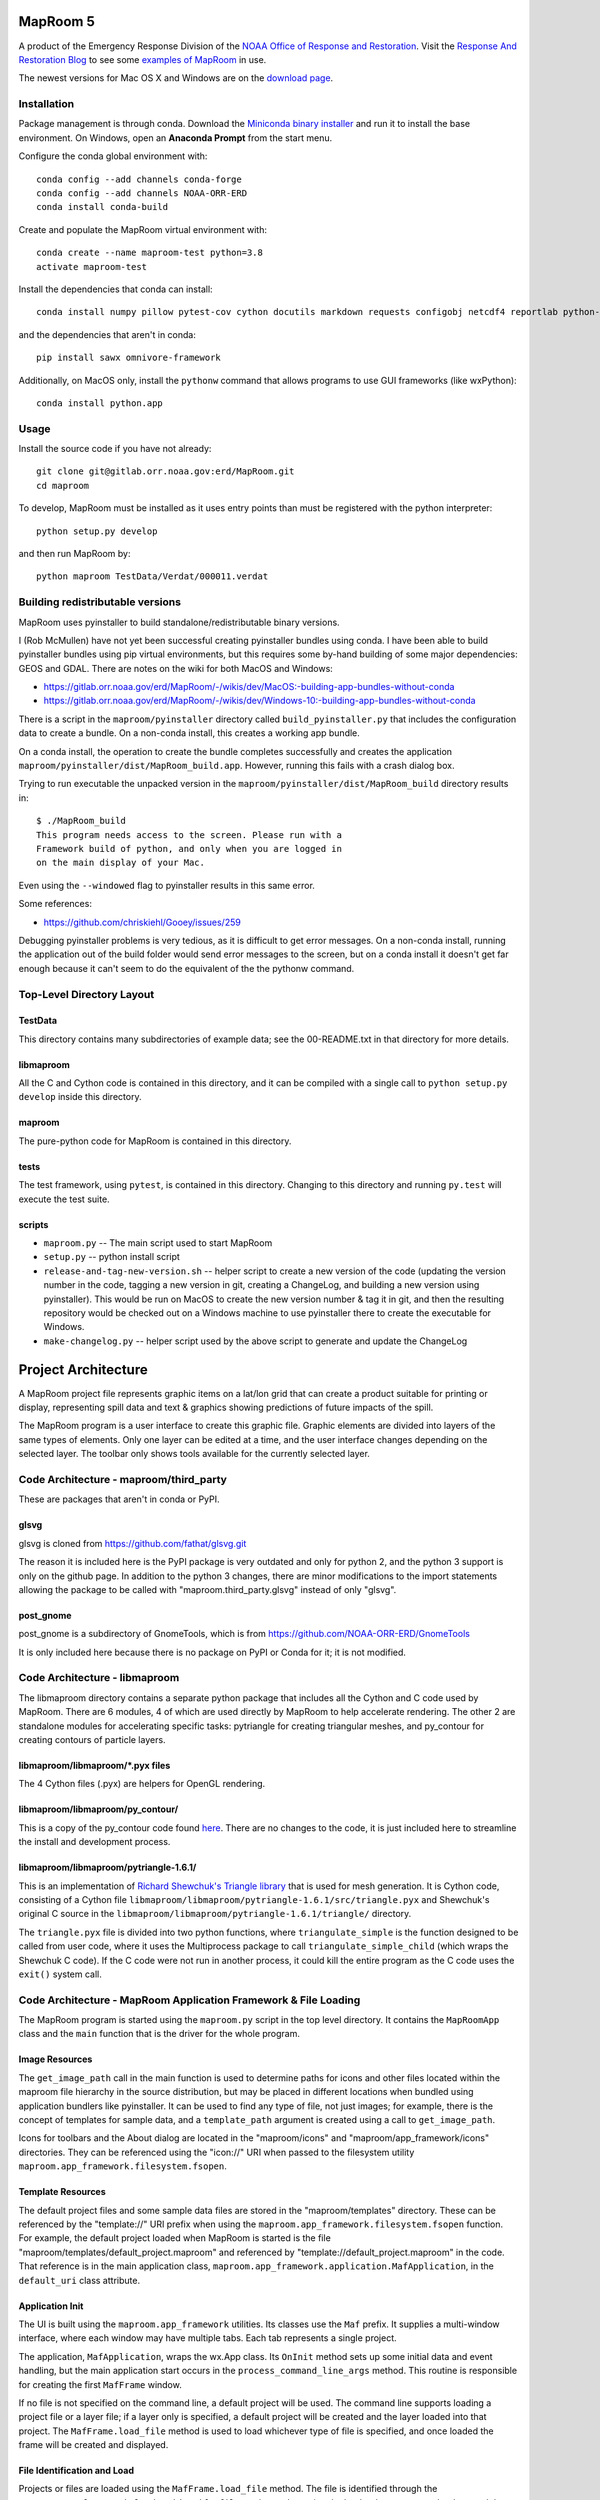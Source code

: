 =========
MapRoom 5
=========

A product of the Emergency Response Division of the `NOAA <http://www.noaa.gov/>`_ `Office of
Response and Restoration <http://response.restoration.noaa.gov/>`_.
Visit the `Response And Restoration Blog
<https://usresponserestoration.wordpress.com/>`_ to see some `examples of
MapRoom <https://usresponserestoration.wordpress.com/2015/12/16/on-the-hunt-for-shipping-containers-lost-off-california-coast/>`_
in use.

The newest versions for Mac OS X and Windows are on the `download page <https://gitlab.orr.noaa.gov/erd/MapRoom/wikis/downloads>`_.

.. toctree:
   :maxdepth: 2


Installation
============

Package management is through conda. Download the
`Miniconda binary installer <http://conda.pydata.org/miniconda.html>`_ and run it
to install the base environment. On Windows, open an **Anaconda Prompt** from the start menu.

Configure the conda global environment with::

    conda config --add channels conda-forge
    conda config --add channels NOAA-ORR-ERD
    conda install conda-build

Create and populate the MapRoom virtual environment with::

    conda create --name maproom-test python=3.8
    activate maproom-test

Install the dependencies that conda can install::

    conda install numpy pillow pytest-cov cython docutils markdown requests configobj netcdf4 reportlab python-dateutil gdal pyproj shapely pyopengl wxpython owslib scipy pyugrid

and the dependencies that aren't in conda::

    pip install sawx omnivore-framework

Additionally, on MacOS only, install the ``pythonw`` command that allows programs to use GUI frameworks (like wxPython)::

    conda install python.app


Usage
=====

Install the source code if you have not already::

    git clone git@gitlab.orr.noaa.gov:erd/MapRoom.git
    cd maproom

To develop, MapRoom must be installed as it uses entry points than must be registered with
the python interpreter::

    python setup.py develop

and then run MapRoom by::

    python maproom TestData/Verdat/000011.verdat


Building redistributable versions
=================================

MapRoom uses pyinstaller to build standalone/redistributable binary versions.

I (Rob McMullen) have not yet been successful creating pyinstaller bundles
using conda. I have been able to build pyinstaller bundles using pip virtual
environments, but this requires some by-hand building of some major
dependencies: GEOS and GDAL. There are notes on the wiki for both MacOS and
Windows:

* https://gitlab.orr.noaa.gov/erd/MapRoom/-/wikis/dev/MacOS:-building-app-bundles-without-conda
* https://gitlab.orr.noaa.gov/erd/MapRoom/-/wikis/dev/Windows-10:-building-app-bundles-without-conda

There is a script in the ``maproom/pyinstaller`` directory called
``build_pyinstaller.py`` that includes the configuration data to create a
bundle. On a non-conda install, this creates a working app bundle.

On a conda install, the operation to create the bundle completes successfully
and creates the application ``maproom/pyinstaller/dist/MapRoom_build.app``.
However, running this fails with a crash dialog box.

Trying to run executable the unpacked version in the
``maproom/pyinstaller/dist/MapRoom_build`` directory results in::

    $ ./MapRoom_build
    This program needs access to the screen. Please run with a
    Framework build of python, and only when you are logged in
    on the main display of your Mac.

Even using the ``--windowed`` flag to pyinstaller results in this same error.

Some references:

* https://github.com/chriskiehl/Gooey/issues/259

Debugging pyinstaller problems is very tedious, as it is difficult to get
error messages. On a non-conda install, running the application out of the
build folder would send error messages to the screen, but on a conda install
it doesn't get far enough because it can't seem to do the equivalent of the
the pythonw command.


Top-Level Directory Layout
=================================

TestData
------------------------

This directory contains many subdirectories of example data; see the
00-README.txt in that directory for more details.

libmaproom
-------------------

All the C and Cython code is contained in this directory, and it can be
compiled with a single call to ``python setup.py develop`` inside this
directory.


maproom
---------------

The pure-python code for MapRoom is contained in this directory.


tests
----------

The test framework, using ``pytest``, is contained in this directory. Changing
to this directory and running ``py.test`` will execute the test suite.

scripts
----------

* ``maproom.py`` -- The main script used to start MapRoom

* ``setup.py`` -- python install script

* ``release-and-tag-new-version.sh`` -- helper script to create a new version
  of the code (updating the version number in the code, tagging a new version
  in git, creating a ChangeLog, and building a new version using pyinstaller).
  This would be run on MacOS to create the new version number & tag it in git,
  and then the resulting repository would be checked out on a Windows machine
  to use pyinstaller there to create the executable for Windows.

* ``make-changelog.py`` -- helper script used by the above script to generate
  and update the ChangeLog


==========================
Project Architecture
==========================

A MapRoom project file represents graphic items on a lat/lon grid that can
create a product suitable for printing or display, representing spill data and
text & graphics showing predictions of future impacts of the spill.

The MapRoom program is a user interface to create this graphic file. Graphic
elements are divided into layers of the same types of elements. Only one layer
can be edited at a time, and the user interface changes depending on the
selected layer. The toolbar only shows tools available for the currently
selected layer.


Code Architecture - maproom/third_party
============================================

These are packages that aren't in conda or PyPI.

glsvg
------

glsvg is cloned from https://github.com/fathat/glsvg.git

The reason it is included here is the PyPI package is very outdated and only
for python 2, and the python 3 support is only on the github page. In addition
to the python 3 changes, there are minor modifications to the import
statements allowing the package to be called with "maproom.third_party.glsvg"
instead of only "glsvg".


post_gnome
------------------

post_gnome is a subdirectory of GnomeTools, which is from
https://github.com/NOAA-ORR-ERD/GnomeTools

It is only included here because there is no package on PyPI or Conda for it;
it is not modified.



Code Architecture - libmaproom
===================================

The libmaproom directory contains a separate python package that includes all
the Cython and C code used by MapRoom. There are 6 modules, 4 of which are
used directly by MapRoom to help accelerate rendering. The other 2 are
standalone modules for accelerating specific tasks: pytriangle for creating
triangular meshes, and py_contour for creating contours of particle layers.

libmaproom/libmaproom/*.pyx files
--------------------------------------

The 4 Cython files (.pyx) are helpers for OpenGL rendering.

libmaproom/libmaproom/py_contour/
--------------------------------------

This is a copy of the py_contour code found `here
<https://github.com/NOAA-ORR-ERD/py_contour>`_. There are no changes to the
code, it is just included here to streamline the install and development
process.

libmaproom/libmaproom/pytriangle-1.6.1/
-------------------------------------------

This is an implementation of `Richard Shewchuk's Triangle library
<http://www.cs.cmu.edu/~quake/triangle.html>`_ that is used for mesh
generation. It is Cython code, consisting of a Cython file
``libmaproom/libmaproom/pytriangle-1.6.1/src/triangle.pyx`` and Shewchuk's
original C source in the ``libmaproom/libmaproom/pytriangle-1.6.1/triangle/``
directory.

The ``triangle.pyx`` file is divided into two python functions, where
``triangulate_simple`` is the function designed to be called from user code,
where it uses the Multiprocess package to call ``triangulate_simple_child``
(which wraps the Shewchuk C code). If the C code were not run in another
process, it could kill the entire program as the C code uses the ``exit()``
system call.




Code Architecture - MapRoom Application Framework & File Loading
=====================================================================

The MapRoom program is started using the ``maproom.py`` script in the top
level directory. It contains the ``MapRoomApp`` class and the ``main``
function that is the driver for the whole program. 

Image Resources
--------------------

The ``get_image_path`` call in the main function is used to determine paths
for icons and other files located within the maproom file hierarchy in the
source distribution, but may be placed in different locations when bundled
using application bundlers like pyinstaller. It can be used to find any type
of file, not just images; for example, there is the concept of templates for
sample data, and a ``template_path`` argument is created using a call to
``get_image_path``.

Icons for toolbars and the About dialog are located in the "maproom/icons" and
"maproom/app_framework/icons" directories. They can be referenced using the
"icon://" URI when passed to the filesystem utility
``maproom.app_framework.filesystem.fsopen``.

Template Resources
----------------------

The default project files and some sample data files are stored in the
"maproom/templates" directory. These can be referenced by the "template://"
URI prefix when using the ``maproom.app_framework.filesystem.fsopen``
function. For example, the default project loaded when MapRoom is started is
the  file "maproom/templates/default_project.maproom" and referenced by
"template://default_project.maproom" in the code. That reference is in the
main application class, ``maproom.app_framework.application.MafApplication``,
in the ``default_uri`` class attribute.


Application Init
----------------------

The UI is built using the ``maproom.app_framework`` utilities. Its classes use
the ``Maf`` prefix. It supplies a multi-window interface, where each window
may have multiple tabs. Each tab represents a single project.

The application, ``MafApplication``, wraps the wx.App class. Its ``OnInit``
method sets up some initial data and event handling, but the main application
start occurs in the ``process_command_line_args`` method. This routine is
responsible for creating the first ``MafFrame`` window.

If no file is not specified on the command line, a default project will be
used. The command line supports loading a project file or a layer file; if a
layer only is specified, a default project will be created and the layer
loaded into that project. The ``MafFrame.load_file`` method is used to load
whichever type of file is specified, and once loaded the frame will be created
and displayed.


File Identification and Load
--------------------------------

Projects or files are loaded using the ``MafFrame.load_file`` method. The file
is identified through the ``maproom.app_framework.loader.identify_file``
routine to determine the loader that can parse the data, and the loader
creates the layers that are used for display.

At the start of the ``identify_file`` routine, the file data is loaded into
``maproom.app_framework.loader.FileGuess`` class instance that supplies
convenience functions for accessing the data in the file. It then loops over
every loader to find the best match. Each loader can test the data using
convenience methods of the FileGuess class without having to read the file
over again.

Loaders are registered as setuptools plugins with the entry point
"maproom.app_framework.loaders". Loaders are modules that implement a
module-level function called ``identify_loader`` that returns a dictionary
containing the MIME type and loader class that can handle the file, or None if
the loader can't handle that file.

The ``identify_file`` routine returns the "best" loader if an exact match is
found, or tries to supply a generic loader as a fallback.

At this point, the code is back in the ``MafFrame.load_file`` method with a
dictionary called ``file_metadata`` containing the loader class and the
FileGuess object. Here is where the difference between a project load and a
layer load is handled: if the attempted load is a project, the call to
``MafEditor.can_load_file`` will return false and a new project will be
created. If the file to be loaded can be represented as single layer (or group
of layers under a single layer like a NetCDF particles file), the layer will
be added to the current project.

``MafFrame.load_file`` contains a call to the function ``identify_document``
with the file metadata as an argument. It returns a document class that is
then used to create an editing window in a new tab of the frame. The framework
supports different types of documents with different editing UI elements for
each type. For example, the MapRoom graphic editor for MapRoom documents, a
text editor for text documents, etc. This is a layer of abstraction that
allows different viewers in each tab of the frame. It is largely unused in the
current version, but the idea whas that different editors could operate on
different types of documents, in different tabs in the same frame.


Document Identification
-------------------------------------

There is a distinction between documents and files because it is possible to
have different ways to view and edit the same type of file. For example, a
text file could be edited as a list of x, y points but that same file could
also be displayed as a set of particles in a MapRoom project. The document
provides the interface to access the data in a file. It is still possible that
different viewers use the same type of document; for instance, an HTML viewer
and a text editor use the same text document.

A ``MafDocument`` is the data container that is shown in an individual tab on
the user interface. The view of the data is supplied by the ``MafEditor``
class, which will be described in the next section. The framework is capable
of handling multiple document types, registered as setuptools plugins with the
entry point "maproom.app_framework.documents". Modules must supply at least
one ``MafDocument`` subclass. Each subclass must implement one or both of the
``can_load_file_exact`` and ``can_load_file_generic``, and return a boolean to
indicate if the document can load the file as specified by the
``file_metadata`` argument passed into the method. The
``maproom.app_framework.documents.text.TextDocument`` is a sample document
type that holds text data and can be viewed as HTML or plain text depending on
the format of the file. The title screen of MapRoom is an HTML document,
although the title screen is now not typically viewed since the change was
made to load an empty document at startup.

``maproom.layer_manager.LayerManager`` is the document class used to represent
a MapRoom project. More details on the inner workings of the ``LayerManager``
class below; but in summary, this class keeps references to all layers, the
stacking order, and any relationships between layers.

Once the document type is identified, the ``MafFrame.add_document`` method is
called in order to create a new editor tab for the specified document.


Editor Identification
----------------------------

The class ``maproom.app_framework.editor.MafEditor`` is the base class for the
user interface that is presented by a tab in the top level frames. It may be a
read-only viewer of a document, or it may provide both viewing and editing of
the document.

The ``maproom.app_framework.editor.MafEditor.find_editor_class_for_document``
module-level function searches through the list of available editors to find
the best match for the specified document. Editors are also setuptools
plugins, registered under the entry point "maproom.app_framework.editors".
Each plugin must provide at least one subclass of ``MafEditor``, and each
subclass must implement one or both of the class methods
``can_edit_document_exact`` or ``can_edit_document_generic``. The exact
matches are attempted first, so if an editor is a specific match for the
document (by MIME type provided in the document metadata, or by examining more
specific data in the document itself), those matches will happen before any
generic matches are considered.

Once an editor class is determined, the new tab is created in the frame and
the UI for the editor is instantiated. This happens in the
``maproom.app_framework.frame.MafFrame.add_editor`` method.


Code Architecture - The Main User Interface
==================================================

The UI is divided into 3 main areas:

1. the menu bar
2. the toolbar
3. the top level frame containing tabbed views of editing windows

The menubar and toolbar are described in a subsequent section.

Each editing window, displayed in a tab in the main frame, is further divided
into 4 sections:

1. the main drawing area showing the map view
2. the left column of 3 panels
3. the vertically oriented popup menu list on the right border of the frame
4. timeline strip on the bottom.

The editing window is defined in ``maproom.editor.ProjectEditor``, a subclass
of ``MafEditor`` and represents a tab in a top-level ``MafFrame``, which is a
subclass of a wxPython Frame.

Main Drawing Area - LayerCanvas
------------------------------------

All the map data, annotations, and other graphical data that appear in layers
are rendered using OpenGL and are controlled by the
``maproom.layer_canvas.LayerCanvas`` object in the main portion of the window,
which is described in a section below. The UI for the frame is created in the
method ``create_layout``. The arrangement of the UI within the frame is
controlled by a tiling layout manager, the
``maproom.app_framework.ui.tilemanager.TileManager``, a custom control that
provides tiling for the main windows, sidebars with popout windows, and a
footer that holds the timeline control.

The ``LayerCanvas`` is more fully described in the OpenGL Rendering section
below.

Top Info Panel - LayerTreeControl
-------------------------------------

The left column of panels includes a tree view showing the stacking order of
layers, a list of layer parameters, and a list containing information about
the currently selected item in the main view.

The top-most panel on the left side of the frame is the
``maproom.layer_tree_control.LayerTreeControl``, a custom tree control
slightly modified from the ``wx.lib.agw.customtreecontrol.CustomTreeCtrl``
class. This UI panel allows the layers to be reordered through drag-and-drop.

The ``LayerTreeControl`` also has an event, contained in an attribute named
``current_layer_changed_event``, that is fired whenever the user selects a new
layer. The tree control is a single selection tree, so changing the selection
makes that layer the current editing layer. Other UI elements can add a method
to the event to get a callback when this happens. This is used for the points
list panel: ``maproom.panes.PointsList`` so that it can update its list using
points from the now-current layer.

The event handling class is ``maproom.app_framework.events.EventHandler``,
which is a small custom class that provides callback mechanisms.

Middle Info Panel - LayerInfoPanel
--------------------------------------

The middle panel on the left side, below the tree control, is the class
``maproom.ui.info_panels.LayerInfoPanel``. This displays information about the
currently selected layer, and provides controls to modify the characteristics
of the layer. The layer characteristics are described in a list of text
strings in the layer's class definition (see the Base Layer section below).

Each of the strings is the name of a field, and is used to create a control in
this info panel. For example, for a UGrid layer, the fields are defined by the
list::

    layer_info_panel = ["Point count", "Line segment count", "Show depth", "Flagged points", "Default depth", "Depth unit", "Color"]

The module ``maproom.ui.info_panels`` contains a large number of classes that
represent UI controls designed to display or modify layer parameters. For
example, the "Point count" field corresponds to a static text display that
shows the user the number of points in the layer and a toggle control that
allows the display or hiding of those points. This control is defined in the
class ``PointVisibilityField``.

"Line segment count" shows a similar control, except the number of line
segments instead of points. It is defined in the ``LineVisibilityField``.

Other fields will have different controls; for example, the "Depth unit" field
contains a drop-down list with a choice of units: "unknown", "meters", "feet",
or "fathoms".

See the docstrings of the ``maproom.ui.info_panels.InfoPanel`` object for more
details on how the controls for the fields are created and managed.

Lower Info Panel - SelectionInfoPanel
-----------------------------------------

This is the bottom panel on the left side and is similar in operation to the
LayerInfoPanel except that is displays data on the currently selected items in
the layer. Using the LineLayer as an example: if no points are selected, the
panel is blank. However, once one or more points are selected, details of the
selection are displayed.

Popup Menu List
--------------------

The right side of the frame contains popup windows that represent extra
information about the layer, or debugging info on the app itself. Hovering the
mouse pointer over one of the names on the list will display a popup dialog
with a data display.


Timeline Panel - TimelinePlaybackPanel
------------------------------------------

This control displays the timesteps available in all particle layers, and
playback controls to step through a visualization of the motion of the
particles.

The timeline itself is the ``maproom.panes.TimelinePanel`` class, subclassed
from the custom control ``maproom.app_framework.ui.zoomruler.ZoomRuler``. The
base class handles the scrolling, zooming, and selecting via the mouse and
uses callback functions to communicate the UI actions.


Code Architecture - Commands and the Undo Stack
===========================================================

MapRoom provides unlimited undo/redo capability through the
``maproom.command.UndoStack`` object created in the initialization of the
LayerManager. Each change to the document is recorded in a
``maproom.command.Command`` object, and recorded in the UndoStack. Each
command must include a way to restore the LayerManager to the previous state,
providing the undo capability.

The ``maproom.command.Command`` class is subclassed to provide individual
commands. There are 4 modules in the code that contain the available commands:

* menu_commands.py
* mouse_commands.py
* screen_object_commands.py
* vector_object_commands.py

A command is required to implement 3 methods: ``__init__``, ``perform``, and
``undo``. The ``perform`` method is used to make the change and the ``undo``
is used to revert the action.

Other features of commands are available, like coalescing commands. If two of
the same command are applied in a row, it is possible to combine them into a
single command such that only one command appears in the undo list. Commands
like viewport movement are coalesced so that each mouse movement isn't
recorded in a separate command.

There is another partially-implemented feature where commands could be
serialized into a text file and (theoretically) replayed to recreate the list
of commands. This capability is incomplete, but was planned and partially
implemented. It has, however, not been tested in quite a while. The
serialization of commands is mostly automated by a class attribute called
``serialize_order`` containing a list of the object instance attribute to save
and the type of data. The serialization of each of the data types is held in
the ``maproom.serializer`` module, so if new types are needed the
serialization code should be added in that module.

Command Initialization - ``__init__`` method
---------------------------------------------

Each Command subclass can take its own argument list; the superclass __init__
method stores the layer as a layer invariant so that a reference to the Layer
object is not held with the Command object. This becomes important when
deleting a layer so that an old layer (with potentially a lot of memory) isn't
kept around. Deleting layers then restoring them will result in a new Layer
object reconstructed from the data in the Command object, not by restoring
references to the deleted layer.

Any data needed to perform the action should be stored in instance attributes
in the __init__ method.

Running a Command - ``perform`` method
-----------------------------------------

Any change to the MapRoom project must happen in the perform method of a
Command. This complicates the code quite a bit, because instead of changing
the project where it happens in the UI code, the UI code must instead create a
Command object and then call the
``maproom.editor.ProjectEditor.process_command`` method. This will attempt the
operation, and if successful will record the command to the undo/redo
framework. If the operation fails, an error message will be generated. Raising
a ``maproom.errors.MapRoomError`` in the perform method is the way to report
an error.

There is a special subclass of ``MapRoomError`` called ``PointsError`` that
includes an extra argument called  ``points`` that will cause the editor to
highlight the points included in that list as the error conditions.

The perform method of a Command must create an ``maproom.command.UndoInfo``
object to hold any additional data necessary to construct the reverted state
should this command being undone.

The UndoInfo object also has a ``flags`` attribute, an instance of the
``maproom.command.CommandStatus`` class, that controls what aspects of the UI
is refreshed after the change. There are several boolean attributes of
``flags`` that can be set and are described in the class, and there is an
additional ``layer_flags`` list that uses a ``LayerStatus`` object that
contains a summary of all changes for each layer that is affected by this
command -- use the ``add_layer_flags`` method of the ``CommandStatus`` object
instead of appending to the ``layer_flags`` list directly.

There is an additional ``data`` attribute of the UndoInfo object that is for
arbitrary data that the ``undo`` method can use to restore the state of the
project.

The undo_info object should be returned at the end of the perform method.

Undoing a Command - ``undo`` method
------------------------------------

The state of the project must be restored to a functionally identical state as
before the ``perform`` method was called after the ``undo`` method completes.
Note that it is not necessary to be totally identical; for instance, some
arrays may have been resized to be larger during the ``perform`` method. It is
not necessary to undo that sort of operation -- as long as the working data is
presented as the same, the condition of a layer doesn't have to be identical
to the "before" state.

An undo_info object must be returned at the end of the method that contains
flags showing what has changed so the UI can be updated properly.


Processing Commands
--------------------------

The ``process_command`` method of the ``ProjectEditor`` takes the Command
object and makes the change described in its perform method. Assuming the
change is successful, t flags resulting from it are added to a ``BatchStatus``
object, the idea being that multiple commands could be performed in a batch
and the UI only updated after all commands completed.

The call to ``perform_batch_flags`` is where the UI actually gets updated.


Code Architecture - Actions, Menu Bar, and Toolbar
===========================================================

The application framework doesn't use the normal wx method of a large if/else
block to decide what to UI function to perform. Rather, it uses a list of
actions for both menubar and toolbar specification, the definitions of which
are stored as class attributes of the ProjectEditor.

Actions are subclasses of the ``maproom.app_framework.action.MafAction`` that
hold the action description, icon, name, and trigger all in one place. There
is also the ability to perform differently if called using a keystroke or as a
UI callback.

There is a further subclass of ``MafAction``, ``maproom.actions.LayerAction``
that includes a convenience method ``perform_on_layer`` that includes the
active layer as an argument. Not all actions will subclass from
``LayerAction`` because not all actions apply to a single layer.

Menu Bar
-----------

Menubars are hierarchical, and are described in the ``menubar_desc`` class
attribute of a ``MafEditor``. Nested lists form sub-menus. The first item in
any nested list is the title of the menu, either the top level menu item if
it's a direct child of the ``menubar_desc`` list, or the sub-menu name if it's
a subsequent child. The following items in the list are the class names of
actions that will appear in sequence in the menu.

The class attribute ``module_search_order`` describes the modules in which
class names will be searched to populate the menubar. For instance, the source
for the ProjectEditor contains::

    menubar_desc = [
        ["File",
            "new_project",
            "new_empty_project",
            ["New Project From Template",
                "new_project_from_template",
            ],
            None,
            "open_file",
        ...
    ]

    module_search_order = ["maproom.actions", "maproom.toolbar", "maproom.app_framework.actions"]

The ``maproom.app_framework.menubar.MenubarDescription`` object is created
from this ``menubar_desc`` list, and stored in the ``menubar`` instance
attribute of the ``MafFrame`` instance. Note that when a new editor is made
active by chosing a different tab to be the active tab, this ``menubar``
instance attribute is updated to use the ``menubar_desc`` of the now-active
tab.

The "new_project" class will be searched for first in the ``maproom.actions``
module, then ``maproom.toolbar``, and finally the
``maproom.app_framework.actions`` module. The class may appear in any one of
the successively more generic modules formed by the name of the action where
it is split by the underscore character. For instance, "new_project" will be
searched for in the following order::

    maproom.actions
    maproom.toolbar
    maproom.app_framework.actions.new_project.py
    maproom.app_framework.actions.new.py
    maproom.app_framework.actions.__init__.py

In this example, it is found in the ``maproom.actions`` module and no further
seaching would be performed. If it had not been found there, the remaining
modules would be attempted. Because ``maproom.app_framework.actions`` has
sub-modules, the additional module searching based on the underscore splitting
would occur.

Toolbar
--------------

The toolbar definition works identically to the menubar, except there is no
hierarchy. A single list is all that is available, for example::

    toolbar_desc = [
        "open_file", "save_file", None, "undo", "redo", None, "copy", "cut", "paste"
    ]

Analogous to the menubar, the toolbar description object
``maproom.app_framework.toolbar.ToolbarDescription`` is stored in the
``MafFrame`` object as the ``toolbar`` instance attribute. This description
object is replaced every time a new tab is made active using the
``toolbar_desc`` list of the editor corresponding to the now-active tab.

Some tools should only be shown depending on the active layer, though, so
there is an additional routine in ProjectEditor called
``update_toolbar_for_mouse_mode`` that appends some additional tools onto the
end of the list that are useful for the active layer. This routine is called
at the end of the ``process_command`` method.

Each layer has a class attribute called ``mouse_mode_toolbar`` that references
a collection of toolbar items in the ``maproom.toolbar`` module. When a new
layer is made active, those toolbar actions listed in the named mouse mode are
appended to the toolbar and the UI is updated.

The toolbar icon is set through a function called ``calc_icon_name`` that
returns a resource name. Icon resources are described above and most are in
the "maproom/app_framework/icons" directory.

Key Bindings
------------------

Keyboard bindings are listed separately from toolbar and menubar descriptions.
Key binding actions may correspond to existing menubar or toolbar actions, or
may not have an equivalent. Either way, the actions are stored in a keybinding
description object and the actions are located in the same way as menubar and
toolbar actions. The description class attribute is a dictionary::

    keybinding_desc = {
        "new_file": "Ctrl+N",
        "open_file": "Ctrl+O",
        "save_file" : "Ctrl+S",
        "save_as" : "Shift+Ctrl+S",
        "cut": "Ctrl+X",
        "copy": "Ctrl+C",
        "paste": "Ctrl+V",
    }

The keybinding description object is stored in the ``keybinding`` instance
attribute of the ``MafFrame`` and is defined in
``maproom.app_framework.keybindings.KeyBindingDescription``.

Binding UI Actions
------------------------

The menubar, toolbar, and keybinding description objects are only created once
at the editor creation tab; that is, when a new tab is created.

The actions are bound to the menubar and toolbar during a call to
``MafFrame.sync_active_tab`` which is called whenever a tab is changed. The
entire mapping of menu ids is thrown out and recreated through this
function. The menubar (and toolbar) description objects have methods called
``sync_with_editor`` that loop through each action and call the
``wx.Menu.Append`` (or ``wx.ToolBar.AddTool``) methods linking an id value
with this action.

A mapping of id value to action is kept in the menubar (or toolbar)
description object called ``valid_id_map``, and the ``wx.EVT_MENU`` is bound
to the ``MafFrame.on_menu`` method. That method looks through first the
menubar then the toolbar description objects for the id value, and if found
calls that action as ``MafAction.perform_as_menu_item``.

Keybinding actions are handled in the ``wx.EVT_CHAR_HOOK`` binding, and if an
id value is found in the keybinding's ``valid_id_map``, the action's
``perform_as_keystroke`` method is called.


Menu Enabling & Disabling
------------------------------

One of the challenges of wxPython menubars and toolbars is efficiently
managing the code to enable or disable menu items depending on the state of
the application. For instance, the "Copy" item in the "Edit" menu should only
be enabled when there is something that can be copied to the clipboard,
otherwise it should remain grayed-out.

There are also dynamic menu items that change appearance or values depending
on the state of the application, including submenus that have the ability to
contain different numbers of menu items (which is discussed in the next
section).

The menu bar needs to be updated periodically in order to reflect these
dynamic updates. The ``wx.EVT_MENU_OPEN`` event is provided by wxPython to
handle this exact case: to update menu state just prior to being displayed.
However, there are platform differences on each of the 3 supported platforms.
A test is performed at the ``MafFrame.__init__`` method and the appropriate
method is bound to the ``wx.EVT_MENU_OPEN`` event.

The ``sync_menubar`` method is called as a result of the wx event handler,
which it turn calls the ``sync_with_editor`` method of the menubar description
object. This loops through each action and calls the
``sync_menu_item_from_editor`` method to determine the enabled/disabled state,
and also the checked state for radio/checkbox items.


Dynamic Submenus
----------------------

Submenus that have a variable number of entries depending on some aspect of
the current project are handled through the same
``sync_menu_item_from_editor`` method of each action.

The ``maproom.app_framework.action.MafListAction`` class is provided for
submenus that can have variable numbers of items. The first time the
``sync_menu_item_from_editor`` method is called, the object will create the
list of items to be contained in the submenu. The method ``calc_list_items``
must be overridden by the subclass to provide the items for the list. The list
does not have to be text items, a method ``calc_name`` is provided to return a
string that will be used as the menu item text.

The ``action_key`` is a text string that represents the specific menu item of
interest -- the root string of the ``action_key`` is the name of the menu
class, and for each menu item in the submenu, an underscore and the text
representation of an integer is appended. This compound action key is used by
the ``get_index`` method to return the position in the list items.

Every time the ``wx.EVT_MENU_OPEN`` event is called, the
``sync_menu_item_from_editor`` method is called to recreate the list of items.
If the items have changed, an
``maproom.app_framework.errors.RecreateDynamicMenuBar`` exception is raised
which causes the entire menu to be rebuilt, thereby creating the new menu that
includes the changed items.

Note that while this is not super efficient because it loops through the
entire menu system, recreating items that possibly don't need to be created,
it has the advantage of requiring a minimal amount of code. Modifying menus in
place would require careful track of identifying menus that were no longer
needed and deleting items from submenus. In practice, the speed of
regenerating menus has not been an issue.


Code Architecture - OpenGL Rendering 
==============================================

For speed, OpenGL is used to render all graphics in the main window. The
advantage of OpenGL is that the graphics card can hold most of the data in its
localized (fast) memory. Only when data changes (adding/deleting a point,
changing a coordinate, adding a line, etc.) does new data have to be loaded
into the graphics card memory.

The PyOpenGL package is used to interface with the operating system's native
OpenGL libraries.

Numpy record arrays are used as a further optimization, defined in
``maproom.renderer.gl.data_types`` for different use cases. For example,
``POINT_VIEW_DTYPE is used `` to access individual x, y, z coordinates
separately, and ``POINT_XY_VIEW_DTYPE is used to access `` the XY values
together. This ``POINT_XY_VIEW_DTYPE`` can be used, for instance, to set the
XY values in the record array from a regular python list of two-tuples.

There are convenience functions to create blank lists of points, lines, and
other items. Notice that ``numpy.NaN`` is used as a placeholder for undefined
values, and the drawing code will skip over those points. Arrays may be
allocated with extra members as buffer at the end so that additions can happen
by overwriting the ``NaN`` values at the end rather than continually
reallocating and resizing the array.

Layer Drawing
----------------------

Layers are drawn in the stacking order shown in the ``LayerTreeControl``
(described below), from the bottom to the top. Any opaque layers, like a WMS
layer, will obscure any layer below it.

Rendering happens in the ``render`` method of
``maproom.renderer.base.BaseCanvas``. The class is subclassed in the
``maproom.renderer.gl_immediate.screen_canvas.ScreenCanvas`` class that
provides the wxPython and OpenGL drawing area. The ``ScreenCanvas`` uses some
optimization and overrides the ``render`` method before calling the
``BaseCanvas.render`` method.

The ``ScreenCanvas`` is further subclassed in ``maproom.layer_canvas`` as the
``LayerCanvas`` object. A ``LayerCanvas`` object is created by the
``ProjectEditor`` main viewer during the instantiation process.

When drawing the screen, the layers are looped over from bottom to top, and
each layer's renderer object is called to draw that layer's contents. Layer
renderer objects are explained in the next section. There is an optional
overlay layer that will always be drawn on the top of the stacking order. The
overlay is used for certain user-interface modes (See the Mouse Handler
section below) like rubberbanding for selecting points.

An entire additional rendering pass is made after the drawing is complete, but
this time it is to create non-visible layer that is used to detect what object
is under the mouse. This is the picker framebuffer, and is described in a
subsequent section.

Layer Renderers
----------------------

Each layer has an object that controls how it is drawn, called the "layer
renderer", created by a call to ``LayerCanvas.new_renderer`` and held in the
dictionary attribute ``layer_renderers`` in the ``LayerCanvas``. It is of the
class ``maproom.renderer.gl_immediate.renderer.ImmediateModeRenderer``.

Any time a layer changes its representation (moving a point, changing a line,
adding or deleting an element), the layer renderer for that layer must be
updated through a call to ``update_renderer``. The usage of the word "update"
is a bit fuzzy, because it is the ``layer_renderers`` dictionary that is
updated; a new ``ImmediateModeRenderer`` object is created and stored in the
dictionary. The previous object referred to in the dictionary is garbage
collected.

The ``ImmediateModeRenderer`` object holds the OpenGL Vertex Buffer Objects
(VBO) for the data in the layer. These VBOs are representations of the data
held on the graphics card, so they must be loaded through calls line
``set_points``,``set_lines``, ``set_polygons`` and others. These routines do
the work of creating the VBOs and, behind the scenes, copy the values to the
graphics card.

It is because of this data transfer to the graphics card that the data types
in ``maproom.renderer.gl.data_types`` are used. They provide access to the raw
layer data in a format that can be easily converted into data that the
PyOpenGL methods need.

The ``ImmediateModeRenderer`` includes many convenience functions for drawing
on the OpenGL canvas. Some examples are: ``draw_points`` to draw small circles
for each non-NaN point in the layer; ``draw_selected_points`` which draws
larger circles for only those points specified in the argument to the
function; ``draw_image`` to draw texture mapped images after the images have
been set up with a call to one of the ``set_image_*`` methods; and many
others.

Note that all of the code here uses the now-deprecated OpenGL Immediate Mode
(hence the name ImmediateModeRenderer!), where OpenGL calls are bookended by
calls to ``glBegin`` and ``glEnd``. Modern OpenGL uses shaders for everything,
and the long term plan was to convert MapRoom to use shaders.

Examples of the usage of the layer renderers will be included in the layer
descriptions below.

Picker
----------------

All layer renderers include a picker object that is only active when
rendering the picker framebuffer.

The picker works by creating a separate pass through the rendering process,
but instead of drawing to the screen, it draws to an off-screen framebuffer.
In order to determine what object is under a specific mouse location, the
off-screen framebuffer stores a unique color value for every object that is
pickable. This color value doesn't relate to its color displayed on the
screen, instead it encodes the layer that it belongs to, the type of graphic
element within that layer, and an identifying number of that graphic element.

For instance, for a ``LineLayer`` (described below), the picker has to deal
with both points and lines. Each point renders to a circle with some radius in
pixels, so each one of those pixels gets assigned a unique color associated
with that point. Similarly, each line is rendered to a set of pixels, and the
color for each of those pixels will uniquely map back to the line on this
layer.

The class ``maproom.renderer.gl_immediate.picker.Picker`` contains this code.
During the second pass through rendering (the picker pass), a new ``Picker``
object is created and the picker colors are determined before each primitive
is drawn. The method ``get_next_color_block`` contains the logic for reserving
colors, and the ``Picker`` object contains the lists that are used to decode
the color value.

Internally, OpenGL uses a 32 bit integer to represent the color in red, green,
blue & alpha (RGBA) format. Because the alpha value allows color blending,
this would mess up the uniqueness of the mapping from color to pickable
object. So, the alpha value is left at zero which leaves 24 bits to map to
pickable objects.

An assumption is made here in the code: the machines will operate in
little-endian mode. Since most current computers are little endian (running on
Intel or AMD 64 bit processors), no code is added to check for big endian
machines. Red is stored in the least significant byte, green in the next, blue
next, and finally alpha in the most significant byte. For the numpy code used
here, the lowest 24 bits encode the color, and the highest 8 bits are alpha.
We must avoid the high 8 bits (we leave them at zero), but still we have 2^24
values, or 16.7 million possible unique color combinations allowing that many
unique objects to be decoded.

As each block of colors is reserved with a call to ``get_next_color_block``,
lists are maintained in order to reverse the mapping of color into layer type,
object type and object number. The method ``get_object_at_mouse_position``
takes the mouse position and reverses out the object info from the 24 bit
color value.


Code Architecture - Layers and Layer Manager
==================================================

The ``maproom.layer_manager.LayerManager`` class is the ``MafDocument``
subclass that represents the MapRoom project. An object of this class holds
all the layers that make up the final image. Each layer is a subclass of the
``maproom.layers.base.Layer`` class.

Layer Manager
--------------------

The ``LayerManager`` object holds the layers in an arbitrarily deep array of
arrays that results in a tree-like structure. Internally, layers are referred
to by a "multi-index", which represents the location in the structure of the
layer. For example, in the source code is the following example: the array ``[
[ a, b ], [c, [ d, e ] ], f, [ g, h ] ]``. The multi_index ``[ 0 ]`` refers to
subtree ``[ a, b ]``, the multi_index ``[ 1, 1, 1 ]`` refers to the leaf
``e``, and the multi_index ``[ 3, 0 ]`` refers to the leaf ``g``.

Layers are also referenced by a unique number called an ``invariant``. This is
an integer used as id that doesn't change when the layer is renamed or
reordered. It gets created when the layer is added to a LayerManager. There
are special values that represent transient layers, the root layer, and other
layers created at project creation time.

There are various methods to find layers by id, multi-index, by layer type,
and by relationship to other layers. Layers must be added through the methods
provided in this class as there are many internal bookkeeping data that must
be updated as layers change.

File Format
----------------

The ``LayerManager`` can also be considered the representation of the MapRoom
project file. Serialization to and from the project file is handled through
``save_all_zip`` and ``load_all_from_zip``. There is an older JSON-only text
file format accessed through ``load_all_from_json`` that is deprecated.

The zip file format puts each layer in its own directory, and includes
a few special files at the root directory to store additional
information, such as the metadata needed to specify the connections
between layers.

Examining the contents of the default project zip file shows these entries::

    Archive:  blank_project.maproom
     Length   Method    Size  Cmpr  Name
    --------  ------  ------- ----  ----
           2  Defl:N        4 100%  pre json data
        1978  Defl:N      432  78%  post json data
         376  Defl:N      206  45%  1-Graticule/json layer description
         422  Defl:N      215  49%  2-Scale/json layer description
        2180  Defl:N      441  80%  3/0-New Annotation/json layer description
        2180  Defl:N      448  79%  3/1-Rectangle/json layer description
    --------          -------  ---  -------
        7138             1746  76%  6 files

The "pre json data" file is processed before any layers are loaded, and the
"post json data" file is processed after all layers are loaded. Layers
themselves are directories. Directories that have only a number for a name are
folders, named a number plus a dash and a text value are normal layers.

Most layers are described in the file "json layer description". Image layers
will have additional file(s) with the image data.

Layers must be able to convert to and from JSON. They do this through their
``serialize_json`` and ``load_from_json`` methods.

Layer Overview
----------------------

The ``maproom.layers.base.Layer`` abstract class must be subclassed before it
can be added to a LayerManager as a visible layer in the project. An example
of a simple layer is the ``maproom.layers.point.PointLayer`` layer, which
displays only points. A direct subclass is the
``maproom.layers.line.LineLayer`` which displays both points and lines in
files like ``.verdat`` and other "ugrid" file types. It is much more
complicated than the ``PointLayer`` because it includes editing functions:
moving, adding, and deleting points and lines. See the UGrid section below for
more information.

All layers use numpy arrays to hold coordinates to be mapped onto the lat/lon
project space. Some layers, like the LineLayer, have large arrays (one row per
point) that must be resized periodically if many points are added. Other
layers, like image layers, only store points for the 4 corners and store the
image data in OpenGL textures.

Annotation layers use the parent class
``maproom.layers.vector_object.VectorObjectLayer`` which is a further
subclasses of the LineLayer. They use the numpy array of points as the
bounding box of the layer, and some layers use additional points to represent
more points within the layer. Discussion of annotation layers is below.

Layers use class attributes to describe many characteristics, as quite a few
don't depend on the actual instance. They are described in comments in the
``maproom.layers.base`` module. For example, the ``layer_info_panel``
attribute is a list of text identifiers that are used to display controls that
can modify layer characteristics.

Styles
----------

Annotation layers use a style object to hold the colors, line widths, font
sizes, etc. of all the shapes that they draw. There are default styles for
each layer type, and a style dialog to manage these. 

Other layers use the same style object to hold the point and line colors.
However, their styles aren't as customizable. UGrid layers rotate through a
set of colors as a new layer is created; particle layers use colors depending
on characteristics of the particle.

Styles are described in the ``maproom.styles.LayerStyle`` object, and are
serialized into text strings that are saved with the layer JSON data when
saving MapRoom project files.

As new style types were added to the class, backward compatibility was added
so old versions of MapRoom project files can still be loaded.

The ``LayerManager`` keeps a default style object, and as a new layer is
created a copy of this style object is used as the layer's style object. The
layer's style can then be changed without affecting other layers, but all
layers will start with the same styling. The style dialog changes the default
style object and can apply changes to current annotation layer objects.

Bounding Rectangles
----------------------

All layers have a boolean class attribute ``bounded`` which flags whether or
not the layer has finite lat/lon boundaries, or is unbounded. Bounded layers
are defined by an axis-aligned bounding rectangle that specifies lat/lon
coordinates for each corner.

Unbounded layers include the ``maproom.layers.tiles.TileLayer`` that hold the
WMS maps, sticky layers like the ``maproom.layers.title.TitleLayer`` or the
``maproom.layers.scale.Scale`` layer, and graticule layer
``maproom.layers.grid.Graticule``.

Vector object layers that don't scale with the map like the
``maproom.layers.vector_object.OverlayTextObject`` shouldn't technically be
bounded because the borders aren't stuck to 4 lat/lon coordinates. These
layers attach one control point to a lat/lon coordinate and maintain a fixed
size relative to the computer's display. They do not scale as the lat/lon area
is zoomed in or out. However, in the code they are bounded -- the bounds are
recalculated at every zoom to maintain the relative size. The layers were
written this way to be able to leverage the same rendering code and the same
code to use the mouse to move control points. It does lead to complications;
the method ``LayerManager.recalc_overlay_bounds`` is used to recompute the new
bounding box for each overlay layer every time the viewport is updated.

For normal bounded layers, the ``compute_bounding_rect`` method is called. The
``maproom.layers.points_base.PointBaseLayer``, which is the superclass for
most layers that use numpy arrays to store the point values, calculates the
the min/max values of the lat/lon of the set of points describes the bounding
rectangle.

For folder layers that are bounded, each child layer's bounding rectangle must
be calculated first. Once those sets of bounding rectangles, the folder's
bounding box becomes the bounding box of the union of those rectangles.
Because bounded folder layers can be resized, the child layers contained
within may need to be scaled to correspond to the new size. This is
accomplished using the ``set_data_from_bounds`` method on child layers, called
with the new bounding box size of the child folder that allows the child to
scale the location of the points to match the new bounding box location.

Valid Times
-----------------

Particle layers have a time associated with them, as each layer represents the
state of a set of points at a certain point in time.

The concept of time was extended to all layers, so all layers have a
``start_time`` and ``end_time`` value describing the period of time which is
valid to display this layer. Times are stored in floating point seconds, as
converted by the Python library function ``calendar.timegm``.

If the start and end times are zero, the layer is valid at all times.


Layer Rendering
------------------

Layers can either be drawn in projected space (zoomed in relative to the
visible layer on the map), or screen space (fixed relative to the computer
display). Verdat layers are drawn in projected space since they are a set of
lat/lon points plotted on a map. The Scale layer is drawn in screen space
since it always occupies the same position on screen regardless of zoom level.

Layers subclass from either ``maproom.layers.base.ProjectedLayer`` or
``maproom.layers.base.ScreenLayer`` which provides the ``render_projected`` or
``render_screen`` methods that are overridden by the subclass.

The call to ``maproom.layers.base.Layer.render`` handles the call to use
``render_projected`` or ``render_screen``.

Before the first time the layer is drawn or when the internal structure of the
layer changes (generally when items are added or deleted, but **not**
necessary when items are moved), the ``rebuild_renderer`` method is called. A
new, unpopulated ``ImmediateModeRenderer`` instance is passed to the function
allowing this method to call whatever setup is needed to add points, lines,
polygons, or other graphic primitive values.

The ``render_projected`` (or ``render_screen``) method must also be defined
for each layer, which calls methods on the ``ImmediateModeRenderer`` instance
passed into the method.

Renderers are passed into these methods and not stored in the objects for two
reasons:

1. the initial design of MapRoom called for the ability to have multiple tabs
   showing the same MapRoom project at different zoom levels or geographic
   locations.

2. there is the capability to generate PDF images of the current view. This is
   accomplished using the exact same interface: ``rebuild_renderer`` followed
   by ``render``, but this time using an
   ``maproom.renderer.pdf.renderer.ReportLabRenderer`` instance.

Layer Serialization
---------------------

JSON was chosen as the file format in which to save layer data. Some layer
data, like images, is extremely inefficient to save in JSON format, so
additional binary data may be used in some cases.

The ``serialize_json`` method in ``maproom.layers.base.Layer`` is the driver
to convert the layer data to a JSON dictionary. The ``unserialize_json``
method is the reverse: taking the JSON dictionary and repopulating the layer
with the correct data types represented by the JSON text encoding.

There is a simple list of attributes that will be saved for each layer, like
the type, invariant, and name. See the ``serialize_json`` method for the
complete list of simple attributes. Other attributes are marked for inclusion
in the JSON serialization by having a pair of methods in the class for
converting to and from JSON. These methods must be indicated by having the
``_to_json`` and ``_from_json`` strings appended to the attribute name.

For instance, the attribute ``start_time`` (indicating the first valid time
for the layer to appear on the timeline) has the companion methods
``start_time_to_json`` and ``start_time_from_json`` to handle converting the
time value to a JSON string and from the JSON string to a floating point
value, respectively.

Note that JSON is a special text format that is converted upon load to a
python dictionary where the keys are strings and the values can be python
primitives, lists or dictionaries. The ``json_data`` argument passed into the
``*_from_json`` is a python dictionary where the keywords will be the layer
attribute names.

Analogously, when saving to JSON format, MapRoom produces a dictionary that it
then converted to a text file and saved. Numpy values can give the Python
built-in ``json`` module difficulties and returns very vague error messages
claiming that value that looks like a normal floating point can't be
serialized. It usually turns out that this is a numpy value that gets printed
out as a normal looking string due to numpy's str() or repr() method, but is
actually a numpy data type. The ``*_to_json`` methods should return primitive
types (or lists of primitive types) that the ``json`` module will be able to
serialize.

The ``serialize_json`` method automatically scans the class definition for
attributes that have the matching ``_to_json`` and ``_from_json`` methods.
Adding a new attribute to the serialization process simply requires these two
methods. For backward compatibility, it is advised to handle the case where
the ``_from_json`` method is unable to find the value from the JSON encoded
data. For instance, the ``maproom.layers.vector_object.VectorObjectLayer``
base class has an attribute named ``rotation`` and both ``rotation_to_json``
and ``rotation_from_json``. Looking at the the method to read JSON data and
restore the layer value::

    def rotation_from_json(self, json_data):
        # Ignore when rotation isn't present
        try:
            self.rotation = json_data['rotation']
        except KeyError:
            self.rotation = 0.0

it includes the check that sets the rotation value to zero if the keyword
isn't present in the JSON data.

Code Architecture - UGrid Layer
==================================================

The layer ``maproom.layers.line.LineLayer" is capable of displaying point and
lines using lat/lon coordinates. Several file formats support line layers,
including:

* Verdat (.verdat); see the ``maproom.loaders.verdat`` module
* NetCDF (.nc), without particle data; see ``maproom.loaders.ugrid``
* text holding rows of lat/lon data; see ``maproom.loaders.text``

Points and lines are held in numpy record arrays (as explained above) as an
optimization to speed the OpenGL rendering. Both record arrays contain a
``state`` item that reflects a bitfield defined in ``maproom.layers.state``.
Selecting a point or line, for instance, sets the ``state.SELECTED`` bit and
the item will show in the UI with a selected border. The ``FLAGGED`` bit shows
up in the UI as a larger selection border around the time, and in a different
color than the selected state.

When inserting points or lines, the arrays are shifted and corresponding
indexes are updated. At the moment, there is only a routine to insert a single
point, not multiple points at one time. The UI would have to be changed for
more routines to be needed, since it only allows single points to be added at
once. In practice for verdat layers, this has not been a problem as of yet.

Deleting points or lines is similar, with the entire array being copied except
for the items to be removed. However, there is the facility to remove more
than one point or line at the same time, due to the UI allowing multiple
points & lines to be selected.

Lines are stored in the ``line_segment_indexes`` attribute, of type
``maproom.renderer.gl.data_types.LINE_SEGMENT_VIEW``. Lines will be referred
to by the index number into this list. Each line holds the index of the start
and end point, implying that this layer really holds a list of possibly
disjointed line segments. In order to determine if a subset of the line
segments makes a closed boundary, additional tools are needed. The
``maproom.library.Boundary`` module provides the ``Boundaries`` class which
can determine a set of ``Boundary`` objects that correspond to closed
boundaries in the layer.


Code Architecture - Shapefile Layer
==================================================

There are two modules defining polygon layers: the older type in
``maproom.layers.polygon`` and the newer module supporting editable polygons
in ``maproom.layers.shapefile``.

The older module originally was used to display all polygon layers, but is now
only used to display the RNC selection map. Because it is working and debugged
for this purpose, it was not rearchitected into the ``shapefile`` module. The
older module is not documented here; this description is for the newer
``shapefile`` module.

Editable polygons are supported by the ``shapefile`` module in the
``ShapefileLayer``. It is a subclass of the ``PointLayer``, using the points
numpy array to store all the lat/lon coordinates of each point. The polygons
are broken up into rings, each ring having an index in the ``rings`` attribute
which is of the ``POLYGON_DTYPE`` numpy recarray type. The ring descriptions
are stored in the ``point_adjacency_array`` and ``ring_adjacency`` attributes,
of type ``POINT_ADJACENCY_DTYPE`` and ``RING_ADJACENCY_DTYPE``, respectively.
These two arrays are the same size as the points array and track information
about the rings. They are two different arrays for historical reasons, as the
old ``PolygonLayer`` from ``maproom.layers.polygon`` uses the
``POINT_ADJACENCY_DTYPE`` and the drawing code in the
``ImmediateModeRenderer`` uses this array for the OpenGL VBO data.

Rings are defined as a contiguous block of points in the ``points`` array. The
starting point and number of points in the ring are defined in the
``ring_adjacency`` array, which is the same length as the points array. The
ring size is encoded into the ``point_flag`` attribute. The numpy recarray is
defined in ``maproom.renderer.gl.data_types`` as::

    RING_ADJACENCY_DTYPE = np.dtype([  # parallels the points array
        ("point_flag", np.int32),
        ("state", np.int32),
    ])

where the ``state`` is the same selection state bitfield as other data types.
The ``point_flag`` is a 32 bit integer that uses bits to encode several types
of data.

* bit 31: if set, results in a negative number. Indicates the start of a new
  ring, where the negative value is the number of points
* bit 0: if set, connect previous point to this point
* bit 1: last point
* bit 2: only checked on last point: connect to starting point and any points
  after this but before the next ring are unconnected points

In the code, the polygon start and count arrays are determined by::

    polygon_starts = np.where(self.ring_adjacency['point_flag'] < 0)[0]
    polygon_counts = -self.ring_adjacency[polygon_starts]['point_flag']

The ``state`` flag in this array is used to indicate several aspects of the
ring, including the selected state of the entire ring. Because this array is
the same size as the points array, there are a lot of entries in this array
that can be unused. (NOTE: This was a design decision early on, and I can't
remember why now it is done this way instead of a smaller array that is just
tracked on a per-ring array. But, at any rate, this is how it works now.) The
meaning of ``state`` depends on its position in the points array. The entry in
``state`` at the same index as the first point in the ring holds the selection
state for entire polygon. The next entry (at ``index + 1``) is the feature
code, which is an integer indicating what type of ring it is: water, land,
etc. If the integer is negative, then the ring indicates a hole in the parent
polygon. The next entry, ``index + 2``, holds fill color for entire ring. The
remaining entries corresponding to this ring are unused.

Rings can be edited individually; in the UI, right-clicking inside a ring will
bring up a context menu to modify the ring. Ring data is adjusted using the
``replace_ring`` method, which shifts ring data after an inserted ring and
adjusts the ring adjacency. The ``rings`` attribute is recreated and the
renderer is flagged as needing to be rebuilt.

There is also the concept of the ``geometry_list``, which is defined an a
NamedTuple called ``GeomInfo`` in ``maproom.library.shapefile_utils``, and
keeps track of the ring state in addition to text strings that aren't stored
anywhere else. These text strings corresponding to the name of the polygon as
read out of the source data file (some loaders, like the GDAL loader, can have
text names for these), as well as text names for the ``feature_code`` and
``feature_name``.

A ``feature_list`` is a list of items, where each item is itself a list. Each
sub-list consists of a string identifier and one or more GeomInfo objects. For
example, this feature_list contains 2 entries: a polygon and a polygon with a
hole.

    [
       ['Polygon', GeomInfo(start_index=0, count=5, name='', feature_code=1, feature_name='1')],
       ['Polygon', GeomInfo(start_index=5, count=4, name='', feature_code=1, feature_name='1'),
                   GeomInfo(start_index=9, count=4, name='', feature_code=-1, feature_name='1')],
    ]

The feature list is used when exporting to a shapefile.


Code Architecture - Vector Object Layers
==================================================

Annotation objects are defined in ``maproom.layers.vector_object_layer``. They
include graphical elements like lines, rectangles, circles, and polygons that
scale with the current zoom level, and the objects that act as if they are
stuck to the display, like the text box and the combo text-arrow boxes.

The ``VectorObjectLayer`` base class defines the abstract class used for all
vector objects, based on the ``LineLayer``, so using the same numpy points
array as the line layers. However, the points array is used for control points
for the annotation objects. The control points will define a rectangle that is
the bounding box of the layer.

Some subclasses like the polyline classes use additional points to draw the
polyline contained within the control point boundary box.

Annotation layer objects can also be grouped together; the ``AnnotationLayer``
class is provided that is both a folder object and an annotation layer object.
It doesn't draw anything itself, merely provides a container for other
objects. These folder objects can be nested, and are also used to implement
the ``ArrowTextBoxLayer`` and ``ArrowTextIconLayer``.

LineVectorObject
------------------

The simplest vector object is the ``LineVectorObject``, a line segment with 3
control points: one at each end and one at the midpoint.

The line is defined in the UI by the starting and ending point. The center
control point is not displayed (because the ``display_center_control_point``
class attribute is False). Clicking and dragging one of the control points
moves that point, stretching or shrinking the line in response. The other
control point remains anchored in place.

The class attribute ``anchor_of`` returns the value of the opposite control
point, the point that should remain in place when dragging the index point.
So, for instance, dragging control point zero would use zero as the index
value into this array, returning the value ``1`` as the control point that
remains in place.

The ``anchor_dxdy`` is an array that describes how each control point is
affected when a control point is dragged. This is a two-dimensional array, the
first index indicates the control point that is being dragged. The second
index contains values for all control points and supplies the scaling values
to be applied to each control point as the dragging point is moved.

The dragging operation itself is a command object called from the mouse
handler. The ``MoveControlPointCommand`` is defined in
``maproom.vector_object_commands`` and handles additional details like control
points that are bound to other vector objects ("snap-to-layer"), which is
discussed later.

After every control point move, the bounding box must be updated. When an
annotation object is inside a folder, the bounding box may be forced to be
updated. In this case the object is entirely defined by the points array and
the containing folder will resize the points. Other cases will require the
call to ``fit_to_bounding_box``, which in this case is just an empty method.

Rendering annotation layer objects requires an additional step, called
rasterizing. This sets the renderer with the points needed to describe this
object. Rasterizing lines does not require an extra step because the line can
be fully described by the control points. but rasterizing a circle needs extra
steps since the circle doesn't pass through any of the control points.

Line objects also have markers that can be added to the beginning or ending of
the line. These are stored in the style instance attribute of the layer, and
is drawn by the renderer.

Ends of lines can be snapped to other annotation layer control points. This is
maintained by a mapping in the LayerManager that keeps track of which control
points are linked to other layers. The method
``LayerManager.set_control_point_link`` sets up a "truth" point that is the
source of the location and a "dependent" point, such that any movement of the
source location is propagated to the dependent point. In the
``BaseCanvas.render`` method, there is a call to
``LayerManager.update_linked_control_points`` that, before drawing any layers,
checks to see if any dependent control points need to be move in response to
either: 1) a source control point moving, or 2) the zoom level of the view has
changed, forcing an update of an overlay object.

RectangleVectorObject
-------------------------

The rectangle object is used as the base class for other annotation layer
objects because it defines a rectangular set of control points that can be
used to constrain other objects, like a circle or ellipse.

The addition of more control points requires new ``anchor_of`` and
``anchor_dxdy`` arrays, and the ``compute_constrained_control_points``
function which is needed to fill in the mid-edge control points when new
control points are calculated. The function
``get_control_points_from_corners`` is used when the layer must be fit into a
specified area (specified by opposite corners); this is typically called when
a layer is inside another annotation folder and that folder is resized.


Polylines and Polygons
-------------------------

These objects include extra points after the control points that define the
line segments making up the object. The control points will be adjusted to the
minimum necessary bounding box if the line segment are modified to go outside
the original boundary.

Polylines may have markers at the start and end of the line, while polygons
are always closed shapes.


Overlay Objects
-----------------

Overlay objects are those that are drawn relative to the computer screen and
do not scale with the lat/lon map. They use the OverlayMixin class that
handles updating the control points to keep the objects fixed on screen.

The way overlay objects work is that a lat/lon position is calculated for each
control point at creation time. At every viewport change (zoom or pan), the
lat/lon position of the the control points are recalculated to maintain the
relative position on the screen.

Overlay objects always have one control point fixed to the lat/lon map; the
other control points are recalculated based on some fixed sizes in pixels -
the width and height of the screen object. The control point that is fixed can
be changed, and this changes the location of the object relative to other
lat/lon objects when the map is zoomed in or out.

